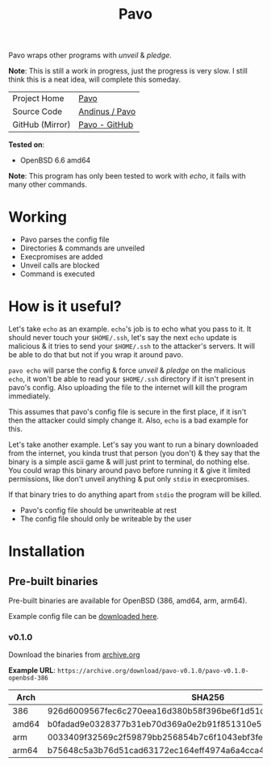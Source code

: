 #+HTML_HEAD: <link rel="stylesheet" href="../static/style.css">
#+HTML_HEAD: <link rel="icon" href="../static/pavo.png" type="image/png">
#+EXPORT_FILE_NAME: index
#+TITLE: Pavo

Pavo wraps other programs with /unveil/ & /pledge/.

*Note*: This is still a work in progress, just the progress is very slow.
I still think this is a neat idea, will complete this someday.

| Project Home    | [[https://andinus.nand.sh/pavo/][Pavo]]           |
| Source Code     | [[https://git.tilde.institute/andinus/pavo][Andinus / Pavo]] |
| GitHub (Mirror) | [[https://github.com/andinus/pavo][Pavo - GitHub]]  |

*Tested on*:
- OpenBSD 6.6 amd64

*Note*: This program has only been tested to work with /echo/, it fails with
many other commands.

* Working
- Pavo parses the config file
- Directories & commands are unveiled
- Execpromises are added
- Unveil calls are blocked
- Command is executed
* How is it useful?
Let's take =echo= as an example. =echo='s job is to echo what you pass to
it. It should never touch your =$HOME/.ssh=, let's say the next =echo=
update is malicious & it tries to send your =$HOME/.ssh= to the attacker's
servers. It will be able to do that but not if you wrap it around pavo.

=pavo echo= will parse the config & force /unveil/ & /pledge/ on the malicious
=echo=, it won't be able to read your =$HOME/.ssh= directory if it isn't
present in pavo's config. Also uploading the file to the internet will
kill the program immediately.

This assumes that pavo's config file is secure in the first place, if it
isn't then the attacker could simply change it. Also, =echo= is a bad
example for this.

Let's take another example. Let's say you want to run a binary
downloaded from the internet, you kinda trust that person (you don't) &
they say that the binary is a simple ascii game & will just print to
terminal, do nothing else. You could wrap this binary around pavo before
running it & give it limited permissions, like don't unveil anything &
put only =stdio= in execpromises.

If that binary tries to do anything apart from =stdio= the program will be
killed.

- Pavo's config file should be unwriteable at rest
- The config file should only be writeable by the user
* Installation
** Pre-built binaries
Pre-built binaries are available for OpenBSD (386, amd64, arm, arm64).

Example config file can be [[https://github.com/andinus/pavo/blob/master/configs/pavo.json][downloaded here]].
*** v0.1.0
Download the binaries from [[https://archive.org/details/pavo-v0.1.0][archive.org]]

*Example URL*: =https://archive.org/download/pavo-v0.1.0/pavo-v0.1.0-openbsd-386=
| Arch  | SHA256                                                           |
|-------+------------------------------------------------------------------|
| 386   | 926d6009567fec6c270eea16d380b58f396be6f1d51d513ff0e43286760f4fa9 |
| amd64 | b0fadad9e0328377b31eb70d369a0e2b91f851310e579abab4023496776798ca |
| arm   | 0033409f32569c2f59879bb256854b7c6f1043ebf3fe548c7ee4d9b7132839ea |
| arm64 | b75648c5a3b76d51cad63172ec164eff4974a6a4cca453fe41441d556fa04a07 |
